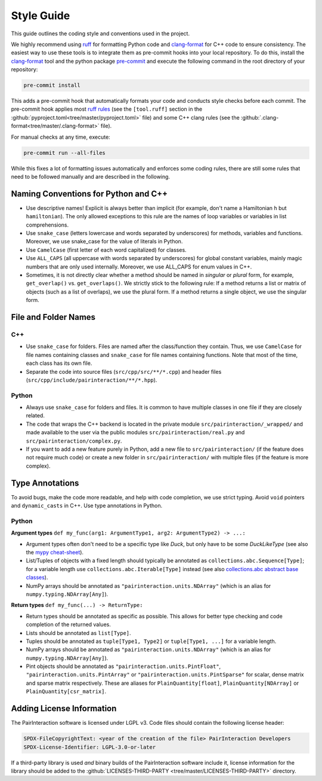 Style Guide
===========

This guide outlines the coding style and conventions used in the project.

We highly recommend using ruff_ for formatting Python code and clang-format_ for C++ code to ensure consistency. The
easiest way to use these tools is to integrate them as pre-commit hooks into your local repository. To do this, install
the clang-format_ tool and the python package pre-commit_ and execute the following command in the root directory of
your repository:

.. code-block:: bash

    pre-commit install

This adds a pre-commit hook that automatically formats your code and conducts style checks before each commit. The
pre-commit hook applies most `ruff rules <https://docs.astral.sh/ruff/rules/>`_ (see the ``[tool.ruff]`` section in the
:github:`pyproject.toml<tree/master/pyproject.toml>` file) and some C++ clang rules (see the
:github:`.clang-format<tree/master/.clang-format>` file).

For manual checks at any time, execute:

.. code-block:: bash

    pre-commit run --all-files

.. _clang-format: https://clang.llvm.org/docs/ClangFormat.html

.. _pre-commit: https://pre-commit.com

.. _ruff: https://docs.astral.sh/ruff/

While this fixes a lot of formatting issues automatically and enforces some coding rules, there are still some rules
that need to be followed manually and are described in the following.

Naming Conventions for Python and C++
-------------------------------------

- Use descriptive names! Explicit is always better than implicit (for example, don't name a Hamiltonian ``h`` but
  ``hamiltonian``). The only allowed exceptions to this rule are the names of loop variables or variables in list
  comprehensions.
- Use ``snake_case`` (letters lowercase and words separated by underscores) for methods, variables and functions.
  Moreover, we use snake_case for the value of literals in Python.
- Use ``CamelCase`` (first letter of each word capitalized) for classes.
- Use ``ALL_CAPS`` (all uppercase with words separated by underscores) for global constant variables, mainly magic
  numbers that are only used internally. Moreover, we use ALL_CAPS for enum values in C++.
- Sometimes, it is not directly clear whether a method should be named in *singular* or *plural* form, for example,
  ``get_overlap()`` vs. ``get_overlaps()``. We strictly stick to the following rule: If a method returns a list or
  matrix of objects (such as a list of overlaps), we use the plural form. If a method returns a single object, we use
  the singular form.

File and Folder Names
---------------------

C++
~~~

- Use ``snake_case`` for folders. Files are named after the class/function they contain. Thus, we use ``CamelCase`` for
  file names containing classes and ``snake_case`` for file names containing functions. Note that most of the time, each
  class has its own file.
- Separate the code into source files (``src/cpp/src/**/*.cpp``) and header files
  (``src/cpp/include/pairinteraction/**/*.hpp``).

Python
~~~~~~

- Always use ``snake_case`` for folders and files. It is common to have multiple classes in one file if they are closely
  related.
- The code that wraps the C++ backend is located in the private module ``src/pairinteraction/_wrapped/`` and made
  available to the user via the public modules ``src/pairinteraction/real.py`` and ``src/pairinteraction/complex.py``.
- If you want to add a new feature purely in Python, add a new file to ``src/pairinteraction/`` (if the feature does not
  require much code) or create a new folder in ``src/pairinteraction/`` with multiple files (if the feature is more
  complex).

Type Annotations
----------------

To avoid bugs, make the code more readable, and help with code completion, we use strict typing. Avoid ``void`` pointers
and ``dynamic_casts`` in C++. Use type annotations in Python.

Python
~~~~~~

**Argument types** ``def my_func(arg1: ArgumentType1, arg2: ArgumentType2) -> ...:``

- Argument types often don't need to be a specific type like `Duck`, but only have to be some `DuckLikeType` (see also
  the `mypy cheat-sheet <https://mypy.readthedocs.io/en/stable/cheat_sheet_py3.html#standard-duck-types>`_).
- List/Tuples of objects with a fixed length should typically be annotated as ``collections.abc.Sequence[Type]``; for a
  variable length use ``collections.abc.Iterable[Type]`` instead (see also `collections.abc abstract base classes
  <https://docs.python.org/3/library/collections.abc.html#collections-abstract-base-classes>`_).
- NumPy arrays should be annotated as ``"pairinteraction.units.NDArray"`` (which is an alias for
  ``numpy.typing.NDArray[Any]``).

**Return types** ``def my_func(...) -> ReturnType:``

- Return types should be annotated as specific as possible. This allows for better type checking and code completion of
  the returned values.
- Lists should be annotated as ``list[Type]``.
- Tuples should be annotated as ``tuple[Type1, Type2]`` or ``tuple[Type1, ...]`` for a variable length.
- NumPy arrays should be annotated as ``"pairinteraction.units.NDArray"`` (which is an alias for
  ``numpy.typing.NDArray[Any]``).
- Pint objects should be annotated as ``"pairinteraction.units.PintFloat"``, ``"pairinteraction.units.PintArray"`` or
  ``"pairinteraction.units.PintSparse"`` for scalar, dense matrix and sparse matrix respectively. These are aliases for
  ``PlainQuantity[float]``, ``PlainQuantity[NDArray]`` or ``PlainQuantity[csr_matrix]``.

Adding License Information
--------------------------

The PairInteraction software is licensed under LGPL v3. Code files should contain the following license header:

.. code-block::

    SPDX-FileCopyrightText: <year of the creation of the file> PairInteraction Developers
    SPDX-License-Identifier: LGPL-3.0-or-later

If a third-party library is used *and* binary builds of the PairInteraction software include it, license information for
the library should be added to the :github:`LICENSES-THIRD-PARTY <tree/master/LICENSES-THIRD-PARTY>` directory.
